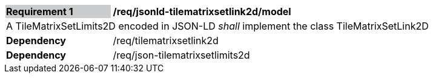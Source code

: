[[req_jsonld_tilematrixsetlink2d_model]]
[cols="2,6"]
|===
|*Requirement {counter:req-id}* {set:cellbgcolor:#CACCCE}|*/req/jsonld-tilematrixsetlink2d/model* {set:cellbgcolor:#FFFFFF}
2+|A TileMatrixSetLimits2D encoded in JSON-LD _shall_ implement the class TileMatrixSetLink2D +
|*Dependency*  |/req/tilematrixsetlink2d
|*Dependency*  |/req/json-tilematrixsetlimits2d
|===
